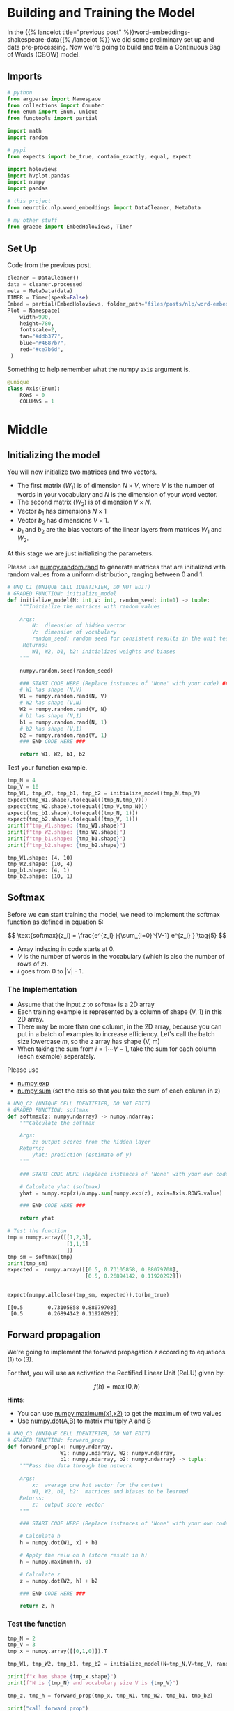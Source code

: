 #+BEGIN_COMMENT
.. title: Word Embeddings: Training the Model
.. slug: word-embeddings-training-the-model
.. date: 2020-12-13 14:42:07 UTC-08:00
.. tags: nlp,cbow,word embeddings
.. category: NLP
.. link: 
.. description: Building and traning the CBOW Model.
.. type: text
.. has_math: True
#+END_COMMENT
#+OPTIONS: ^:{}
#+TOC: headlines 3
#+PROPERTY: header-args :session ~/.local/share/jupyter/runtime/kernel-98b3df91-bc5c-46b6-b0ce-1845c7630f0b-ssh.json
#+BEGIN_SRC python :results none :exports none
%load_ext autoreload
%autoreload 2
#+END_SRC
* Building and Training the Model
  In the {{% lancelot title="previous post" %}}word-embeddings-shakespeare-data{{% /lancelot %}} we did some preliminary set up and data pre-processing. Now we're going to build and train a Continuous Bag of Words (CBOW) model.
** Imports
#+begin_src python :results none
# python
from argparse import Namespace
from collections import Counter
from enum import Enum, unique
from functools import partial

import math
import random

# pypi
from expects import be_true, contain_exactly, equal, expect

import holoviews
import hvplot.pandas
import numpy
import pandas

# this project
from neurotic.nlp.word_embeddings import DataCleaner, MetaData

# my other stuff
from graeae import EmbedHoloviews, Timer
#+end_src

** Set Up
   Code from the previous post.
   
#+begin_src python :results none
cleaner = DataCleaner()
data = cleaner.processed
meta = MetaData(data)
TIMER = Timer(speak=False)
Embed = partial(EmbedHoloviews, folder_path="files/posts/nlp/word-embeddings-training-the-model")
Plot = Namespace(
    width=990,
    height=780,
    fontscale=2,
    tan="#ddb377",
    blue="#4687b7",
    red="#ce7b6d",
 )
#+end_src

Something to help remember what the numpy =axis= argument is.

#+begin_src python :results none
@unique
class Axis(Enum):
    ROWS = 0
    COLUMNS = 1
#+end_src
* Middle
**  Initializing the model

 You will now initialize two matrices and two vectors. 
 - The first matrix (\(W_1\)) is of dimension \(N \times V\), where /V/ is the number of words in your vocabulary and /N/ is the dimension of your word vector.
 - The second matrix (\(W_2\)) is of dimension \(V \times N\). 
 - Vector \(b_1\) has dimensions \(N\times 1\)
 - Vector \(b_2\) has dimensions  \(V\times 1\).
 - \(b_1\) and \(b_2\) are the bias vectors of the linear layers from matrices \(W_1\) and \(W_2\).

At this stage we are just initializing the parameters. 

 Please use [[https://numpy.org/doc/stable/reference/random/generated/numpy.random.rand.html][numpy.random.rand]] to generate matrices that are initialized with random values from a uniform distribution, ranging between 0 and 1.

#+begin_src python :results none
# UNQ_C1 (UNIQUE CELL IDENTIFIER, DO NOT EDIT)
# GRADED FUNCTION: initialize_model
def initialize_model(N: int,V: int, random_seed: int=1) -> tuple:
    """Initialize the matrices with random values

    Args: 
        N:  dimension of hidden vector 
        V:  dimension of vocabulary
        random_seed: random seed for consistent results in the unit tests
     Returns: 
        W1, W2, b1, b2: initialized weights and biases
    """
    
    numpy.random.seed(random_seed)
    
    ### START CODE HERE (Replace instances of 'None' with your code) ###
    # W1 has shape (N,V)
    W1 = numpy.random.rand(N, V)
    # W2 has shape (V,N)
    W2 = numpy.random.rand(V, N)
    # b1 has shape (N,1)
    b1 = numpy.random.rand(N, 1)
    # b2 has shape (V,1)
    b2 = numpy.random.rand(V, 1)
    ### END CODE HERE ###

    return W1, W2, b1, b2
#+end_src

Test your function example.

#+begin_src python :results output :exports both
tmp_N = 4
tmp_V = 10
tmp_W1, tmp_W2, tmp_b1, tmp_b2 = initialize_model(tmp_N,tmp_V)
expect(tmp_W1.shape).to(equal((tmp_N,tmp_V)))
expect(tmp_W2.shape).to(equal((tmp_V,tmp_N)))
expect(tmp_b1.shape).to(equal((tmp_N, 1)))
expect(tmp_b2.shape).to(equal((tmp_V, 1)))
print(f"tmp_W1.shape: {tmp_W1.shape}")
print(f"tmp_W2.shape: {tmp_W2.shape}")
print(f"tmp_b1.shape: {tmp_b1.shape}")
print(f"tmp_b2.shape: {tmp_b2.shape}")
#+end_src

#+RESULTS:
: tmp_W1.shape: (4, 10)
: tmp_W2.shape: (10, 4)
: tmp_b1.shape: (4, 1)
: tmp_b2.shape: (10, 1)


** Softmax
 Before we can start training the model, we need to implement the softmax function as defined in equation 5:  

\[
\text{softmax}(z_i) = \frac{e^{z_i} }{\sum_{i=0}^{V-1} e^{z_i} }  \tag{5}
\]

 - Array indexing in code starts at 0.
 - /V/ is the number of words in the vocabulary (which is also the number of rows of /z/).
 - /i/ goes from 0 to |V| - 1.

*** The Implementation

 - Assume that the input /z/ to =softmax= is a 2D array
 - Each training example is represented by a column of shape (V, 1) in this 2D array.
 - There may be more than one column, in the 2D array, because you can put in a batch of examples to increase efficiency.  Let's call the batch size lowercase /m/, so the /z/ array has shape (V, m)
 - When taking the sum from \(i=1 \cdots V-1\), take the sum for each column (each example) separately.

 Please use
 - [[https://numpy.org/doc/stable/reference/generated/numpy.exp.html][numpy.exp]]
 - [[https://numpy.org/doc/stable/reference/generated/numpy.sum.html][numpy.sum]] (set the axis so that you take the sum of each column in z)


#+begin_src python :results none
# UNQ_C2 (UNIQUE CELL IDENTIFIER, DO NOT EDIT)
# GRADED FUNCTION: softmax
def softmax(z: numpy.ndarray) -> numpy.ndarray:
    """Calculate the softmax

    Args: 
        z: output scores from the hidden layer
    Returns: 
        yhat: prediction (estimate of y)
    """
    
    ### START CODE HERE (Replace instances of 'None' with your own code) ###
    
    # Calculate yhat (softmax)
    yhat = numpy.exp(z)/numpy.sum(numpy.exp(z), axis=Axis.ROWS.value)
    
    ### END CODE HERE ###
    
    return yhat
#+end_src

#+begin_src python :results output :exports both
# Test the function
tmp = numpy.array([[1,2,3],
                   [1,1,1]
                   ])
tmp_sm = softmax(tmp)
print(tmp_sm)
expected =  numpy.array([[0.5, 0.73105858, 0.88079708],
                         [0.5, 0.26894142, 0.11920292]])


expect(numpy.allclose(tmp_sm, expected)).to(be_true)
#+end_src

#+RESULTS:
: [[0.5        0.73105858 0.88079708]
:  [0.5        0.26894142 0.11920292]]

** Forward propagation


We're going to implement the forward propagation /z/ according to equations (1) to (3).

\begin{align}
 h &= W_1 \  X + b_1  \tag{1} \\
 a &= ReLU(h)  \tag{2} \\
 z &= W_2 \  a + b_2   \tag{3} \\
\end{align}

For that, you will use as activation the Rectified Linear Unit (ReLU) given by:

\[
f(h)=\max (0,h) \tag{6}
\]

**Hints:**
 - You can use [[https://numpy.org/doc/stable/reference/generated/numpy.maximum.html][numpy.maximum(x1,x2)]] to get the maximum of two values
 - Use [[https://numpy.org/doc/stable/reference/generated/numpy.dot.html][numpy.dot(A,B)]] to matrix multiply A and B

#+begin_src python :results none
# UNQ_C3 (UNIQUE CELL IDENTIFIER, DO NOT EDIT)
# GRADED FUNCTION: forward_prop
def forward_prop(x: numpy.ndarray,
                 W1: numpy.ndarray, W2: numpy.ndarray,
                 b1: numpy.ndarray, b2: numpy.ndarray) -> tuple:
    """Pass the data through the network

    Args: 
        x:  average one hot vector for the context 
        W1, W2, b1, b2:  matrices and biases to be learned
    Returns: 
        z:  output score vector
    """
    
    ### START CODE HERE (Replace instances of 'None' with your own code) ###
    
    # Calculate h
    h = numpy.dot(W1, x) + b1
    
    # Apply the relu on h (store result in h)
    h = numpy.maximum(h, 0)
    
    # Calculate z
    z = numpy.dot(W2, h) + b2
    
    ### END CODE HERE ###

    return z, h
#+end_src

*** Test the function

#+begin_src python :results output :exports both
tmp_N = 2
tmp_V = 3
tmp_x = numpy.array([[0,1,0]]).T

tmp_W1, tmp_W2, tmp_b1, tmp_b2 = initialize_model(N=tmp_N,V=tmp_V, random_seed=1)

print(f"x has shape {tmp_x.shape}")
print(f"N is {tmp_N} and vocabulary size V is {tmp_V}")

tmp_z, tmp_h = forward_prop(tmp_x, tmp_W1, tmp_W2, tmp_b1, tmp_b2)

print("call forward_prop")
print()

print(f"z has shape {tmp_z.shape}")
print("z has values:")
print(tmp_z)

print()

print(f"h has shape {tmp_h.shape}")
print("h has values:")
print(tmp_h)

expect(tmp_x.shape).to(equal((3, 1)))
expect(tmp_z.shape).to(equal((3, 1)))
expected = numpy.array(
    [[0.55379268],
     [1.58960774],
     [1.50722933]]
)
expect(numpy.allclose(tmp_z, expected)).to(be_true)
expect(tmp_h.shape).to(equal((2, 1)))
expected = numpy.array(
    [[0.92477674],
     [1.02487333]]
)

expect(numpy.allclose(tmp_h, expected)).to(be_true)
#+end_src

#+RESULTS:
#+begin_example
x has shape (3, 1)
N is 2 and vocabulary size V is 3
call forward_prop

z has shape (3, 1)
z has values:
[[0.55379268]
 [1.58960774]
 [1.50722933]]

h has shape (2, 1)
h has values:
[[0.92477674]
 [1.02487333]]
#+end_example
** Pack Index with Frequency
#+begin_src python :results none
def index_with_frequency(context_words: list,
                              word_to_index: dict) -> list:
    """combines indexes and frequency counts-dict

    Args:
     context_words: words to get the indices for
     word_to_index: mapping of word to index

    Returns:
     list of (word-index, word-count) tuples built from context_words
    """
    frequency_dict = Counter(context_words)
    indices = [word_to_index[word] for word in context_words]
    packed = []
    for index in range(len(indices)):
        word_index = indices[index]
        frequency = frequency_dict[context_words[index]]
        packed.append((word_index, frequency))
    return packed
#+end_src   
** Vector Generator
#+begin_src python :results none
def vectors(data: numpy.ndarray, word_to_index: dict, half_window: int):
    """Generates vectors of fraction of context words each word represents

    Args:
     data: source of the vectors
     word_to_index: mapping of word to index in the vocabulary
     half_window: number of tokens on either side of the word to keep

    Yields:
     tuple of x, y 
    """
    location = half_window
    vocabulary_size = len(word_to_index)
    while True:
        y = numpy.zeros(vocabulary_size)
        x = numpy.zeros(vocabulary_size)
        center_word = data[location]
        y[word_to_index[center_word]] = 1
        context_words = (data[(location - half_window): location]
                         + data[(location + 1) : (location + half_window + 1)])

        for word_index, frequency in index_with_frequency(context_words, word_to_index):
            x[word_index] = frequency/len(context_words)
        yield x, y
        location += 1
        if location >= len(data):
            print("location in data is being set to 0")
            location = 0
    return
#+end_src   
** Batch Generator
   This uses a not so common form of the [[https://docs.python.org/3/reference/compound_stmts.html#while][while]] loop. Whenever you run a loop and it reaches the end (so you didn't break it) then it will run the =else= clause.
   
#+begin_src python :results none
def batch_generator(data: numpy.ndarray, word_to_index: dict,
                    half_window: int, batch_size: int, original: bool=True):
    """Generate batches of vectors

    Args:
     data: the training data
     word_to_index: map of word to vocabulary index
     half_window: number of tokens to take from either side of word
     batch_size: Number of vectors to put in each training batch
     original: run the original buggy code

    Yields:
     tuple of X, Y batches
    """
    vocabulary_size = len(word_to_index)
    batch_x = []
    batch_y = []
    for x, y in vectors(data,
                        word_to_index,
                        half_window):
        if original:
            while len(batch_x) < batch_size:
                batch_x.append(x)
                batch_y.append(y)
        
            else:
                yield numpy.array(batch_x).T, numpy.array(batch_y).T
        else:
            if len(batch_x) < batch_size:
                batch_x.append(x)
                batch_y.append(y)
        
            else:
                yield numpy.array(batch_x).T, numpy.array(batch_y).T
                batch_x = []
                batch_y = []
    return
#+end_src

So every time =batch_x= reaches the =batch_size= it yields the tuple and then creates a new batch before continuing the outer for-loop.

** Cost function
   The cross-entropy loss function.
   - [[https://numpy.org/doc/stable/reference/generated/numpy.squeeze.html][numpy.squeeze]]
   - [[https://numpy.org/doc/stable/reference/generated/numpy.multiply.html][numpy.multiply]]
   - [[https://numpy.org/doc/stable/reference/generated/numpy.log.html][numpy.log]]

#+begin_src python :results none
def compute_cost(y: numpy.ndarray, y_hat: numpy.ndarray,
                 batch_size: int) -> numpy.ndarray:
    """Calculates the cross-entropy loss

    Args:
     y: array with the actual words labeled
     y_hat: our model's guesses for the words
     batch_size: the number of examples per training run
    """
    log_probabilities = (numpy.multiply(numpy.log(y_hat), y)
                         + numpy.multiply(numpy.log(1 - y_hat), 1 - y))
    cost = -numpy.sum(log_probabilities)/batch_size
    cost = numpy.squeeze(cost)
    return cost
#+end_src
*** Test the function
#+begin_src python :results output :exports both
tmp_C = 2
tmp_N = 50
tmp_batch_size = 4

tmp_word2Ind, tmp_Ind2word = meta.word_to_index, meta.vocabulary
tmp_V = len(meta.vocabulary)

tmp_x, tmp_y = next(batch_generator(data, tmp_word2Ind, tmp_C, tmp_batch_size))
        
print(f"tmp_x.shape {tmp_x.shape}")
print(f"tmp_y.shape {tmp_y.shape}")

tmp_W1, tmp_W2, tmp_b1, tmp_b2 = initialize_model(tmp_N,tmp_V)

print(f"tmp_W1.shape {tmp_W1.shape}")
print(f"tmp_W2.shape {tmp_W2.shape}")
print(f"tmp_b1.shape {tmp_b1.shape}")
print(f"tmp_b2.shape {tmp_b2.shape}")

tmp_z, tmp_h = forward_prop(tmp_x, tmp_W1, tmp_W2, tmp_b1, tmp_b2)
print(f"tmp_z.shape: {tmp_z.shape}")
print(f"tmp_h.shape: {tmp_h.shape}")

tmp_yhat = softmax(tmp_z)
print(f"tmp_yhat.shape: {tmp_yhat.shape}")

tmp_cost = compute_cost(tmp_y, tmp_yhat, tmp_batch_size)
print("call compute_cost")
print(f"tmp_cost {tmp_cost:.4f}")

expect(tmp_x.shape).to(equal((5778, 4)))
expect(tmp_y.shape).to(equal((5778, 4)))
expect(tmp_W1.shape).to(equal((50, 5778)))
expect(tmp_W2.shape).to(equal((5778, 50)))
expect(tmp_b1.shape).to(equal((50, 1)))
expect(tmp_b2.shape).to(equal((5778, 1)))
expect(tmp_z.shape).to(equal((5778, 4)))
expect(tmp_h.shape).to(equal((50, 4)))
expect(tmp_yhat.shape).to(equal((5778, 4)))
expect(math.isclose(tmp_cost, 9.9560, abs_tol=1e-4)).to(be_true)
#+end_src    

#+RESULTS:
#+begin_example
tmp_x.shape (5778, 4)
tmp_y.shape (5778, 4)
tmp_W1.shape (50, 5778)
tmp_W2.shape (5778, 50)
tmp_b1.shape (50, 1)
tmp_b2.shape (5778, 1)
tmp_z.shape: (5778, 4)
tmp_h.shape: (50, 4)
tmp_yhat.shape: (5778, 4)
call compute_cost
tmp_cost 9.9560
#+end_example


** Training the Model - Backpropagation
 Now that you have understood how the CBOW model works, you will train it.
 You created a function for the forward propagation. Now you will implement a function that computes the gradients to backpropagate the errors.

#+begin_src python :results none
# UNQ_C4 (UNIQUE CELL IDENTIFIER, DO NOT EDIT)
# GRADED FUNCTION: back_prop
def back_prop(x: numpy.ndarray,
              yhat: numpy.ndarray,
              y: numpy.ndarray,
              h: numpy.ndarray,
              W1: numpy.ndarray,
              W2: numpy.ndarray,
              b1: numpy.ndarray,
              b2: numpy.ndarray,
              batch_size: int) -> tuple:
    """Calculates the gradients

    Args: 
        x:  average one hot vector for the context 
        yhat: prediction (estimate of y)
        y:  target vector
        h:  hidden vector (see eq. 1)
        W1, W2, b1, b2:  matrices and biases  
        batch_size: batch size 

     Returns: 
        grad_W1, grad_W2, grad_b1, grad_b2:  gradients of matrices and biases   
    """
    ### START CODE HERE (Replace instances of 'None' with your code) ###
    
    # Compute l1 as W2^T (Yhat - Y)
    # Re-use it whenever you see W2^T (Yhat - Y) used to compute a gradient
    l1 = numpy.dot(W2.T, yhat - y)
    # Apply relu to l1
    l1 = numpy.maximum(l1, 0)
    # Compute the gradient of W1
    grad_W1 = numpy.dot(l1, x.T)/batch_size
    # Compute the gradient of W2
    grad_W2 = numpy.dot(yhat - y, h.T)/batch_size
    # Compute the gradient of b1
    grad_b1 = numpy.sum(l1, axis=Axis.COLUMNS.value, keepdims=True)/batch_size
    # Compute the gradient of b2
    grad_b2 = numpy.sum(yhat - y, axis=Axis.COLUMNS.value, keepdims=True)/batch_size
    ### END CODE HERE ###
    
    return grad_W1, grad_W2, grad_b1, grad_b2
#+end_src

*** Test the function
#+begin_src python :results output :exports both
tmp_C = 2
tmp_N = 50
tmp_batch_size = 4
tmp_word2Ind, tmp_Ind2word = meta.word_to_index, meta.vocabulary
tmp_V = len(meta.vocabulary)

# get a batch of data
tmp_x, tmp_y = next(batch_generator(data, tmp_word2Ind, tmp_C, tmp_batch_size))

print("get a batch of data")
print(f"tmp_x.shape {tmp_x.shape}")
print(f"tmp_y.shape {tmp_y.shape}")

print()
print("Initialize weights and biases")
tmp_W1, tmp_W2, tmp_b1, tmp_b2 = initialize_model(tmp_N,tmp_V)

print(f"tmp_W1.shape {tmp_W1.shape}")
print(f"tmp_W2.shape {tmp_W2.shape}")
print(f"tmp_b1.shape {tmp_b1.shape}")
print(f"tmp_b2.shape {tmp_b2.shape}")

print()
print("Forwad prop to get z and h")
tmp_z, tmp_h = forward_prop(tmp_x, tmp_W1, tmp_W2, tmp_b1, tmp_b2)
print(f"tmp_z.shape: {tmp_z.shape}")
print(f"tmp_h.shape: {tmp_h.shape}")

print()
print("Get yhat by calling softmax")
tmp_yhat = softmax(tmp_z)
print(f"tmp_yhat.shape: {tmp_yhat.shape}")

tmp_m = (2*tmp_C)
tmp_grad_W1, tmp_grad_W2, tmp_grad_b1, tmp_grad_b2 = back_prop(tmp_x, tmp_yhat, tmp_y, tmp_h, tmp_W1, tmp_W2, tmp_b1, tmp_b2, tmp_batch_size)

print()
print("call back_prop")
print(f"tmp_grad_W1.shape {tmp_grad_W1.shape}")
print(f"tmp_grad_W2.shape {tmp_grad_W2.shape}")
print(f"tmp_grad_b1.shape {tmp_grad_b1.shape}")
print(f"tmp_grad_b2.shape {tmp_grad_b2.shape}")


expect(tmp_x.shape).to(equal((5778, 4)))
expect(tmp_y.shape).to(equal((5778, 4)))
expect(tmp_W1.shape).to(equal((50, 5778)))
expect(tmp_W2.shape).to(equal((5778, 50)))
expect(tmp_b1.shape).to(equal((50, 1)))
expect(tmp_b2.shape).to(equal((5778, 1)))
expect(tmp_z.shape).to(equal((5778, 4)))
expect(tmp_h.shape).to(equal((50, 4)))
expect(tmp_yhat.shape).to(equal((5778, 4)))
expect(tmp_grad_W1.shape).to(equal((50, 5778)))
expect(tmp_grad_W2.shape).to(equal((5778, 50)))
expect(tmp_grad_b1.shape).to(equal((50, 1)))
expect(tmp_grad_b2.shape).to(equal((5778, 1)))
#+end_src

#+RESULTS:
#+begin_example
get a batch of data
tmp_x.shape (5778, 4)
tmp_y.shape (5778, 4)

Initialize weights and biases
tmp_W1.shape (50, 5778)
tmp_W2.shape (5778, 50)
tmp_b1.shape (50, 1)
tmp_b2.shape (5778, 1)

Forwad prop to get z and h
tmp_z.shape: (5778, 4)
tmp_h.shape: (50, 4)

Get yhat by calling softmax
tmp_yhat.shape: (5778, 4)

call back_prop
tmp_grad_W1.shape (50, 5778)
tmp_grad_W2.shape (5778, 50)
tmp_grad_b1.shape (50, 1)
tmp_grad_b2.shape (5778, 1)
#+end_example

** Gradient Descent
 Now that you have implemented a function to compute the gradients, you will implement batch gradient descent over your training set. 

 **Hint:** For that, you will use =initialize_model= and the =back_prop= functions which you just created (and the =compute_cost= function). You can also use the provided =get_batches= helper function:

Also: print the cost after each batch is processed (use batch size = 128).


#+begin_src python :results none
# UNQ_C5 (UNIQUE CELL IDENTIFIER, DO NOT EDIT)
# GRADED FUNCTION: gradient_descent
def gradient_descent(data: numpy.ndarray, word2Ind: dict, N: int, V: int ,
                     num_iters: int, alpha=0.03):    
    """
    This is the gradient_descent function
    
    Args: 
        data:      text
        word2Ind:  words to Indices
        N:         dimension of hidden vector  
        V:         dimension of vocabulary 
        num_iters: number of iterations  

    Returns: 
        W1, W2, b1, b2:  updated matrices and biases   
    """
    W1, W2, b1, b2 = initialize_model(N,V, random_seed=282)
    batch_size = 128
    iters = 0
    C = 2
    for x, y in batch_generator(data, word2Ind, C, batch_size):
        ### START CODE HERE (Replace instances of 'None' with your own code) ###
        # Get z and h
        z, h = forward_prop(x, W1, W2, b1, b2)
        # Get yhat
        yhat = softmax(z)
        # Get cost
        cost = compute_cost(y, yhat, batch_size)
        if ( (iters+1) % 10 == 0):
            print(f"iters: {iters + 1} cost: {cost:.6f}")
        # Get gradients
        grad_W1, grad_W2, grad_b1, grad_b2 = back_prop(x,
                                                       yhat,
                                                       y,
                                                       h,
                                                       W1,
                                                       W2,
                                                       b1,
                                                       b2,
                                                       batch_size)
        
        # Update weights and biases
        W1 = W1 - alpha * grad_W1
        W2 = W2 - alpha * grad_W2
        b1 = b1 - alpha * grad_b1
        b2 = b2 - alpha * grad_b2
        
        ### END CODE HERE ###
        
        iters += 1 
        if iters == num_iters: 
            break
        if iters % 100 == 0:
            alpha *= 0.66
            
    return W1, W2, b1, b2
#+end_src

*** Test Your Function

#+begin_src python :results output :exports both
C = 2
N = 50
V = len(meta.vocabulary)
num_iters = 150
print("Call gradient_descent")
W1, W2, b1, b2 = gradient_descent(data, meta.word_to_index, N, V, num_iters)
#+end_src
#+RESULTS:
#+begin_example
Call gradient_descent
iters: 10 cost: 0.789141
iters: 20 cost: 0.105543
iters: 30 cost: 0.056008
iters: 40 cost: 0.038101
iters: 50 cost: 0.028868
iters: 60 cost: 0.023237
iters: 70 cost: 0.019444
iters: 80 cost: 0.016716
iters: 90 cost: 0.014660
iters: 100 cost: 0.013054
iters: 110 cost: 0.012133
iters: 120 cost: 0.011370
iters: 130 cost: 0.010698
iters: 140 cost: 0.010100
iters: 150 cost: 0.009566
#+end_example

* End
  The next post is one on extracting and visualizing the embeddings using Principal Component Analysis.
** Bundling It Up
#+begin_src python :tangle ../../neurotic/nlp/word_embeddings/cbow.py :exports none
<<imports>>

<<numpy-setup>>

<<enum-setup>>

<<named-tuple>>


<<cbow>>

    <<random-generator>>

    <<vocabulary-size>>

    <<weights-1>>

    <<weights-2>>

    <<bias-1>>

    <<bias-2>>

    <<softmax>>

    <<forward-propagation>>

    <<gradients>>

    <<backward-propagation>>

    <<the-call>>


<<batches>>

    <<batch-vocabulary-size>>

    <<indices-frequencies>>

    <<vectors>>

    <<vector-generator>>

    <<iterator>>

    <<next-method>>


<<the-trainer>>

    <<losses>>

    <<gradient-descent>>

    <<cross-entropy-loss>>
#+end_src

*** Imports
#+begin_src python :noweb-ref imports
# python
from collections import Counter, namedtuple
from enum import Enum, unique

# pypi
import attr
import numpy

#+end_src

*** Enum Setup
#+begin_src python :noweb-ref enum-setup
@unique
class Axis(Enum):
    ROWS = 0
    COLUMNS = 1
#+end_src
*** Named Tuble
#+begin_src python :noweb-ref named-tuple
Gradients = namedtuple("Gradients", ["input_weights", "hidden_weights", "input_bias", "hidden_bias"])
#+end_src    
*** The CBOW Model
#+begin_src python :noweb-ref cbow
@attr.s(auto_attribs=True)
class CBOW:
    """A continuous bag of words model builder

    Args:
     hidden: number of rows in the hidden layer
     vocabulary_size: number of tokens in the vocabulary
     learning_rate: learning rate for back-propagation updates
     random_seed: int
    """
    hidden: int
    vocabulary_size: int
    learning_rate: float=0.03
    random_seed: int=1    
    _random_generator: numpy.random.PCG64=None
    
    # layer one
    _input_weights: numpy.ndarray=None
    _input_bias: numpy.ndarray=None

    # hidden layer
    _hidden_weights: numpy.ndarray=None
    _hidden_bias: numpy.ndarray=None
#+end_src
**** The Random Generator
#+begin_src python :noweb-ref random-generator
@property
def random_generator(self) -> numpy.random.PCG64:
    """The random number generator"""
    if self._random_generator is None:
        self._random_generator = numpy.random.default_rng(self.random_seed)
    return self._random_generator
#+end_src        
**** First Layer Weights
     These are initialized using numpy's new generator. I originally using their standard-normal version by mistake and the model did horrible. Using the [[https://numpy.org/doc/stable/reference/random/generated/numpy.random.Generator.random.html#numpy.random.Generator.random][Generator.random]] gives you a uniform distribution which seems to be what you're supposed to use.
#+begin_src python :noweb-ref weights-1
@property
def input_weights(self) -> numpy.ndarray:
    """Weights for the first layer"""
    if self._input_weights is None:
        self._input_weights = self.random_generator.random(
            (self.hidden, self.vocabulary_size))
    return self._input_weights
#+end_src
**** First Layer Bias
#+begin_src python :noweb-ref bias-1
@property
def input_bias(self) -> numpy.ndarray:
    """Bias for the input layer"""
    if self._input_bias is None:
        self._input_bias = self.random_generator.random(
            (self.hidden, 1)
        )
    return self._input_bias
#+end_src        
**** Hidden Layer Weights
#+begin_src python :noweb-ref weights-2
@property
def hidden_weights(self) -> numpy.ndarray:
    """The weights for the hidden layer"""
    if self._hidden_weights is None:
        self._hidden_weights = self.random_generator.random(
            (self.vocabulary_size, self.hidden)
        )
    return self._hidden_weights
#+end_src
**** Hidden Layer Bias
#+begin_src python :noweb-ref bias-2
@property
def hidden_bias(self) -> numpy.ndarray:
    """Bias for the hidden layer"""
    if self._hidden_bias is None:
        self._hidden_bias = self.random_generator.random(
            (self.vocabulary_size, 1)
        )
    return self._hidden_bias
#+end_src        
**** Softmax
#+begin_src python :noweb-ref softmax
def softmax(self, scores: numpy.ndarray) -> numpy.ndarray:
    """Calculate the softmax

    Args: 
        scores: output scores from the hidden layer
    Returns: 
        yhat: prediction (estimate of y)"""
    return numpy.exp(scores)/numpy.sum(numpy.exp(scores), axis=Axis.ROWS.value)
#+end_src
**** Forward Propagation
#+begin_src python :noweb-ref forward-propagation
def forward(self, data: numpy.ndarray) -> tuple:
    """makes a model prediction

    Args:
     data: x-values to train on

    Returns:
     output, first-layer output
    """
    first_layer_output = numpy.maximum(numpy.dot(self.input_weights, data)
                                  + self.input_bias, 0)
    second_layer_output = (numpy.dot(self.hidden_weights, first_layer_output)
                   + self.hidden_bias)
    return second_layer_output, first_layer_output
#+end_src
**** Gradients
#+begin_src python :noweb-ref gradients
def gradients(self, data: numpy.ndarray,
              predicted: numpy.ndarray,
              actual: numpy.ndarray,
              hidden_input: numpy.ndarray) -> Gradients:
    """does the gradient calculation for back-propagation

    This is broken out to be able to troubleshoot/compare it

   Args:
     data: the input x value
     predicted: what our model predicted the labels for the data should be
     actual: what the actual labels should have been
     hidden_input: the input to the hidden layer
    Returns:
     Gradients for input_weight, hidden_weight, input_bias, hidden_bias
    """
    difference = predicted - actual
    batch_size = difference.shape[1]
    l1 = numpy.maximum(numpy.dot(self.hidden_weights.T, difference), 0)

    input_weights_gradient = numpy.dot(l1, data.T)/batch_size
    hidden_weights_gradient = numpy.dot(difference, hidden_input.T)/batch_size
    input_bias_gradient = numpy.sum(l1,
                                    axis=Axis.COLUMNS.value,
                                    keepdims=True)/batch_size
    hidden_bias_gradient = numpy.sum(difference,
                                     axis=Axis.COLUMNS.value,
                                     keepdims=True)/batch_size
    return Gradients(input_weights=input_weights_gradient,
                     hidden_weights=hidden_weights_gradient,
                     input_bias=input_bias_gradient,
                     hidden_bias=hidden_bias_gradient)
#+end_src     
**** Backward Propagation
#+begin_src python :noweb-ref backward-propagation
def backward(self, data: numpy.ndarray,
             predicted: numpy.ndarray,
             actual: numpy.ndarray,
             hidden_input: numpy.ndarray) -> None:
    """Does back-propagation to update the weights

   Arg:s
     data: the input x value
     predicted: what our model predicted the labels for the data should be
     actual: what the actual labels should have been
     hidden_input: the input to the hidden layer
    """
    gradients = self.gradients(data=data,
                               predicted=predicted,
                               actual=actual,
                               hidden_input=hidden_input)
    # I don't have setters for the properties so use the private variables
    self._input_weights -= self.learning_rate * gradients.input_weights
    self._hidden_weights -= self.learning_rate * gradients.hidden_weights
    self._input_bias -= self.learning_rate * gradients.input_bias
    self._hidden_bias -= self.learning_rate * gradients.hidden_bias
    return
#+end_src
**** Call
#+begin_src python :noweb-ref the-call
def __call__(self, data: numpy.ndarray) -> numpy.ndarray:
    """makes a prediction on the data

    Args:
     data: input data for the prediction
    
    Returns:
     softmax of model output
    """
    output, _ = self.forward(data)
    return self.softmax(output)
#+end_src     
*** Batch Generator
#+begin_src python :noweb-ref batches
@attr.s(auto_attribs=True)
class Batches:
    """Generates batches of data

    Args:
     data: the source of the data to generate (training data)
     word_to_index: dict mapping the word to the vocabulary index
     half_window: number of tokens on either side of word to grab
     batch_size: the number of entries per batch
     batches: number of batches to generate before quitting
     verbose: whether to emit messages
    """
    data: numpy.ndarray
    word_to_index: dict
    half_window: int
    batch_size: int
    batches: int
    repetitions: int=0
    verbose: bool=False    
    _vocabulary_size: int=None
    _vectors: object=None
#+end_src
**** Vocabulary Size
#+begin_src python :noweb-ref batch-vocabulary-size
@property
def vocabulary_size(self) -> int:
    """Number of tokens in the vocabulary"""
    if self._vocabulary_size is None:
        self._vocabulary_size = len(self.word_to_index)
    return self._vocabulary_size
#+end_src
**** Vectors
#+begin_src python :noweb-ref vectors
@property
def vectors(self):
    """our vector-generator started up"""
    if self._vectors is None:
        self._vectors = self.vector_generator()
    return self._vectors
#+end_src
**** Indices and Frequencies
#+begin_src python :noweb-ref indices-frequencies
def indices_and_frequencies(self, context_words: list) -> list:
    """combines word-indexes and frequency counts-dict

    Args:
     context_words: words to get the indices for

    Returns:
     list of (word-index, word-count) tuples built from context_words
    """
    frequencies = Counter(context_words)
    indices = [self.word_to_index[word] for word in context_words]
    return [(indices[index], frequencies[context_words[index]])
            for index in range(len(indices))]
#+end_src        
**** Vectors
#+begin_src python :noweb-ref vector-generator
def vector_generator(self):
    """Generates vectors infinitely
    
    x: fraction of context words represented by word
    y: array with 1 where center word is in the vocabulary and 0 elsewhere

    Yields:
     tuple of x, y 
    """
    location = self.half_window
    while True:
        y = numpy.zeros(self.vocabulary_size)
        x = numpy.zeros(self.vocabulary_size)
        center_word = self.data[location]
        y[self.word_to_index[center_word]] = 1
        context_words = (
            self.data[(location - self.half_window): location]
            + self.data[(location + 1) : (location + self.half_window + 1)])

        for word_index, frequency in self.indices_and_frequencies(context_words):
            x[word_index] = frequency/len(context_words)
        yield x, y
        location += 1
        if location >= len(self.data):
            if self.verbose:
                print("location in data is being set to 0")
            location = 0
    return
#+end_src        
**** Iterator Method
#+begin_src python :noweb-ref iterator
def __iter__(self):
    """makes this into an iterator"""
    return self
#+end_src
**** Next Method
#+begin_src python :noweb-ref next-method
def __next__(self) -> tuple:
    """Creates the batches and returns them

    Returns:
     x, y batches
    """
    batch_x = []
    batch_y = []

    if self.repetitions == self.batches:
        raise StopIteration()
    self.repetitions += 1    
    for x, y in self.vectors:
        if len(batch_x) < self.batch_size:
            batch_x.append(x)
            batch_y.append(y)
        else:
            return numpy.array(batch_x).T, numpy.array(batch_y).T
    return
#+end_src
*** The Trainer
#+begin_src python :noweb-ref the-trainer
@attr.s(auto_attribs=True)
class TheTrainer:
    """Something to train the model

    Args:
     model: thing to train
     batches: batch generator
     learning_impairment: rate to slow the model's learning
     impairment_point: how frequently to impair the learner
     emit_point: how frequently to emit messages
     verbose: whether to emit messages
    """
    model: CBOW
    batches: Batches
    learning_impairment: float=0.66
    impairment_point: int=100
    emit_point: int=10
    verbose: bool=False
    _losses: list=None
#+end_src
**** Losses
#+begin_src python :noweb-ref losses
@property
def losses(self) -> list:
    """Holder for the training losses"""
    if self._losses is None:
        self._losses = []
    return self._losses
#+end_src
**** Gradient Descent
#+begin_src python :noweb-ref gradient-descent
def __call__(self):    
    """Trains the model using gradient descent
    """
    for repetitions, x_y in enumerate(self.batches):
        x, y = x_y
        output, hidden_input = self.model.forward(x)
        predictions = self.model.softmax(output)

        self.losses.append(self.cross_entropy_loss(predicted=predictions, actual=y))
        self.model.backward(data=x, predicted=predictions, actual=y,
                            hidden_input=hidden_input)
        if ((repetitions + 1) % self.impairment_point) == 0:
            self.model.learning_rate *= self.learning_impairment
            if self.verbose:
                print(f"new learning rate: {self.model.learning_rate}")
        if self.verbose and ((repetitions + 1) % self.emit_point == 0):
            print(f"{repetitions + 1}: loss={self.losses[repetitions]}")
    return 
#+end_src

**** Cross-Entropy-Loss
#+begin_src python :noweb-ref cross-entropy-loss
def cross_entropy_loss(self, predicted: numpy.ndarray,
                       actual: numpy.ndarray) -> numpy.ndarray:
    """Calculates the cross-entropy loss

    Args:
     predicted: array with the model's guesses
     actual: array with the actual labels

    Returns:
     the cross-entropy loss
    """
    log_probabilities = (numpy.multiply(numpy.log(predicted), actual)
                         + numpy.multiply(numpy.log(1 - predicted), 1 - actual))
    cost = -numpy.sum(log_probabilities)/self.batches.batch_size
    return numpy.squeeze(cost)
#+end_src     
** Testing It
#+begin_src python :results none
from neurotic.nlp.word_embeddings import Batches, CBOW, TheTrainer

N = 4
V = len(meta.vocabulary)
model = CBOW(hidden=N, vocabulary_size=V)


expect(model.vocabulary_size).to(equal(V))
expect(model.input_weights.shape).to(equal((N, V)))
expect(model.hidden_weights.shape).to(equal((V, N)))
expect(model.input_bias.shape).to(equal((N, 1)))
expect(model.hidden_bias.shape).to(equal((V, 1)))

tmp = numpy.array([[1,2,3],
                   [1,1,1]
                   ])
tmp_sm = model.softmax(tmp)
expected =  numpy.array([[0.5, 0.73105858, 0.88079708],
                         [0.5, 0.26894142, 0.11920292]])


expect(numpy.allclose(tmp_sm, expected)).to(be_true)
#+end_src
*** Forward Propagation
    
#+begin_src python :results none
tmp_N = 2
tmp_V = 3
tmp_x = numpy.array([[0,1,0]]).T

model = CBOW(hidden=tmp_N, vocabulary_size=tmp_V)
tmp_W1, tmp_W2, tmp_b1, tmp_b2 = initialize_model(N=tmp_N,V=tmp_V, random_seed=1)

model._input_weights = tmp_W1
model._hidden_weights = tmp_W2
model._input_bias = tmp_b1
model._hidden_bias = tmp_b2

tmp_z, tmp_h = model.forward(tmp_x)

expect(tmp_x.shape).to(equal((3, 1)))
expect(tmp_z.shape).to(equal((3, 1)))
expect(tmp_h.shape).to(equal((2, 1)))

expected = numpy.array(
    [[0.55379268],
     [1.58960774],
     [1.50722933]]
)
expect(numpy.allclose(tmp_z, expected)).to(be_true)

expected = numpy.array(
    [[0.92477674],
     [1.02487333]]
)

expect(numpy.allclose(tmp_h, expected)).to(be_true)
#+end_src
*** Cross Entropy Loss

#+begin_src python :results none
tmp_C = 2
tmp_N = 50
tmp_batch_size = 4
batches = Batches(data=cleaner.processed, word_to_index=meta.word_to_index,
                  batches=15,
                  half_window=tmp_C, batch_size=tmp_batch_size)

tmp_V = len(meta.vocabulary)

tmp_x, tmp_y = next(batch_generator(data, meta.word_to_index, tmp_C, tmp_batch_size))
tmp_W1, tmp_W2, tmp_b1, tmp_b2 = initialize_model(tmp_N,tmp_V)

model = CBOW(hidden=tmp_N, vocabulary_size=tmp_V)
model._input_weights = tmp_W1
model._hidden_weights = tmp_W2
model._input_bias = tmp_b1
model._hidden_bias = tmp_b2

tmp_z, tmp_h = model.forward(tmp_x)

tmp_yhat = model.softmax(tmp_z)

train = TheTrainer(model=model, batches=batches, verbose=True)
tmp_cost = train.cross_entropy_loss(actual=tmp_y, predicted=tmp_yhat)

expect(tmp_x.shape).to(equal((5778, 4)))
expect(tmp_y.shape).to(equal((5778, 4)))
expect(tmp_W1.shape).to(equal((50, 5778)))
expect(tmp_W2.shape).to(equal((5778, 50)))
expect(tmp_b1.shape).to(equal((50, 1)))
expect(tmp_b2.shape).to(equal((5778, 1)))
expect(tmp_z.shape).to(equal((5778, 4)))
expect(tmp_h.shape).to(equal((50, 4)))
expect(tmp_yhat.shape).to(equal((5778, 4)))
expect(math.isclose(tmp_cost, 9.9560, abs_tol=1e-4)).to(be_true)
#+end_src
*** Back Propagation
#+begin_src python :results none
tmp_C = 2
tmp_N = 50
tmp_batch_size = 4

# get a batch of data
tmp_x, tmp_y = next(batch_generator(data, meta.word_to_index, tmp_C, tmp_batch_size))
tmp_W1, tmp_W2, tmp_b1, tmp_b2 = initialize_model(tmp_N,tmp_V)
model = CBOW(hidden=tmp_N, vocabulary_size=tmp_V)
model._input_weights = tmp_W1
model._hidden_weights = tmp_W2
model._input_bias = tmp_b1
model._hidden_bias = tmp_b2
tmp_z, tmp_h = model.forward(tmp_x)
tmp_yhat = model.softmax(tmp_z)
print(f"tmp_yhat.shape: {tmp_yhat.shape}")

gradients = model.gradients(data=tmp_x, predicted=tmp_yhat, actual=tmp_y, hidden_input=tmp_h)
tmp_grad_W1, tmp_grad_W2, tmp_grad_b1, tmp_grad_b2 = back_prop(tmp_x, tmp_yhat, tmp_y, tmp_h, tmp_W1, tmp_W2, tmp_b1, tmp_b2, tmp_batch_size)

expect(numpy.allclose(gradients.input_weights, tmp_grad_W1)).to(be_true)
expect(numpy.allclose(gradients.hidden_weights, tmp_grad_W2)).to(be_true)
expect(numpy.allclose(gradients.input_bias, tmp_grad_b1)).to(be_true)
expect(numpy.allclose(gradients.hidden_bias, tmp_grad_b2)).to(be_true)

expect(tmp_x.shape).to(equal((5778, 4)))
expect(tmp_y.shape).to(equal((5778, 4)))
expect(tmp_W1.shape).to(equal((50, 5778)))
expect(tmp_W2.shape).to(equal((5778, 50)))
expect(tmp_b1.shape).to(equal((50, 1)))
expect(tmp_b2.shape).to(equal((5778, 1)))
expect(tmp_z.shape).to(equal((5778, 4)))
expect(tmp_h.shape).to(equal((50, 4)))
expect(tmp_yhat.shape).to(equal((5778, 4)))
expect(tmp_grad_W1.shape).to(equal((50, 5778)))
expect(tmp_grad_W2.shape).to(equal((5778, 50)))
expect(tmp_grad_b1.shape).to(equal((50, 1)))
expect(tmp_grad_b2.shape).to(equal((5778, 1)))
#+end_src
*** Putting Some Stuff Together
#+begin_src python :results output :exports both
tmp_C = 2
tmp_N = 50
tmp_batch_size = 4
hidden_layers = 50

batches = Batches(data=cleaner.processed, word_to_index=meta.word_to_index,
                  batches=15,
                  half_window=tmp_C, batch_size=tmp_batch_size)
tmp_x, tmp_y = next(batches)
model = CBOW(hidden=hidden_layers, vocabulary_size=len(meta.vocabulary))
prediction = model(tmp_x)

train = TheTrainer(model=model, batches=batches, verbose=True)
print(train.cross_entropy_loss(predicted=prediction, actual=tmp_y))
print(compute_cost(tmp_y, prediction, tmp_batch_size))

# using their initial weights
tmp_W1, tmp_W2, tmp_b1, tmp_b2 = initialize_model(tmp_N,tmp_V)

model = CBOW(hidden=tmp_N, vocabulary_size=tmp_V)
expect(model.input_weights.shape).to(equal(tmp_W1.shape))
expect(model.hidden_weights.shape).to(equal(tmp_W2.shape))
expect(model.input_bias.shape).to(equal(tmp_b1.shape))
expect(model.hidden_bias.shape).to(equal(tmp_b2.shape))

model._input_weights = tmp_W1
model._hidden_weights = tmp_W2
model._input_bias = tmp_b1
model._hidden_bias = tmp_b2

tmp_x, tmp_y = next(batch_generator(data, meta.word_to_index, tmp_C, tmp_batch_size))
prediction = model(tmp_x)

train = TheTrainer(model=model, batches=batches, verbose=True)
print(train.cross_entropy_loss(predicted=prediction, actual=tmp_y))
print(compute_cost(tmp_y, prediction, tmp_batch_size))
#+end_src

#+RESULTS:
: 11.871189103548419
: 11.871189103548419
: 9.956016099656951
: 9.956016099656951

I changed the weights to use the uniform distribution which seems to work better, but weirdly it still does a little worse initially. The random-seed seems to be different for the old numpy random and their new generator.

*** The Batches
    The original batch-generator had a couple of bugs in it. To avoid them pass in ~original=True~.
#+begin_src python :results none
tmp_C = 2
tmp_N = 50
tmp_batch_size = 4

batches = Batches(data=cleaner.processed, word_to_index=meta.word_to_index,
                  batches=5,
                  half_window=tmp_C, batch_size=tmp_batch_size)


old_generator = batch_generator(cleaner.processed, meta.word_to_index, tmp_C,
                                tmp_batch_size, original=False)


old_x, old_y = next(old_generator)
tmp_x, tmp_y = next(batches)
expect(numpy.allclose(tmp_x, old_x)).to(be_true)
expect(numpy.allclose(tmp_y, old_y)).to(be_true)


old_x, old_y = next(old_generator)
tmp_x, tmp_y = next(batches)
#expect(numpy.allclose(tmp_x, old_x)).to(be_true)
#expect(numpy.allclose(tmp_y, old_y)).to(be_true)

old_x, old_y = next(old_generator)
tmp_x, tmp_y = next(batches)
#+end_src
*** Gradient Descent
#+begin_src python :results output :exports both
hidden_layers = 50
half_window = 2
batch_size = 128
repetitions = 150

model = CBOW(hidden=hidden_layers, vocabulary_size=len(meta.vocabulary))
batches = Batches(data=cleaner.processed, word_to_index=meta.word_to_index,
                  half_window=half_window, batch_size=batch_size, batches=repetitions)
train = TheTrainer(model=model, batches=batches, verbose=True)
train()
#+end_src

#+RESULTS:
#+begin_example
10: loss=12.949165499168524
20: loss=7.1739091478289225
30: loss=13.431976455238479
40: loss=4.0062314323745545
50: loss=11.595407087927406
60: loss=10.41983077447342
70: loss=7.843047289924249
80: loss=12.529314536141994
90: loss=14.122707806423126
new learning rate: 0.0198
100: loss=10.80530164111974
110: loss=4.624869443165228
120: loss=5.552813055551899
130: loss=8.483428176366933
140: loss=9.047299388851195
150: loss=4.841072955589429
#+end_example
*** Gradient Re-do
    Something's wrong with the trainer's gradient descent so I'm going to try and update the original function to do it.

#+begin_src python :results none
def grady_the_ent(model: CBOW, data: numpy.ndarray,
                     num_iters: int, batches: Batches, alpha=0.03):
    """This is the gradient_descent function
    
    Args: 
        data:      text
        word2Ind:  words to Indices
        N:         dimension of hidden vector  
        V:         dimension of vocabulary 
        num_iters: number of iterations  

    Returns: 
        W1, W2, b1, b2:  updated matrices and biases   
    """
    batch_size = 128
    iters = 0
    C = 2
    for x, y in batches:
        z, h = model.forward(x)
        # Get yhat
        yhat = model.softmax(z)
        # Get cost
        cost = compute_cost(y, yhat, batch_size)
        if ((iters+1) % 10 == 0):
            print(f"iters: {iters + 1} cost: {cost:.6f}")
        grad_W1, grad_W2, grad_b1, grad_b2 = model.gradients(x,
                                                             yhat,
                                                             y,
                                                             h)
        
        # Update weights and biases
        model._input_weights -= alpha * grad_W1
        model._hidden_weights -= alpha * grad_W2
        model._input_bias -=  alpha * grad_b1
        model._hidden_bias -=  alpha * grad_b2
        
        ### END CODE HERE ###
        
        iters += 1 
        if iters == num_iters: 
            break
        if iters % 100 == 0:
            alpha *= 0.66
            
    return
#+end_src

#+begin_src python :results output :exports both
hidden_layer = 50
half_window = 2
batch_size = 128
repetitions = 150
vocabulary_size = len(meta.vocabulary)

model = CBOW(hidden=hidden_layers, vocabulary_size=vocabulary_size)
# batch_generator(data, word2Ind, C, batch_size)
batches = Batches(data=cleaner.processed, word_to_index=meta.word_to_index,
                  half_window=half_window, batch_size=batch_size, batches=repetitions)

grady_the_ent(model, cleaner.processed, repetitions, batches=batches)
#+end_src

#+RESULTS:
#+begin_example
iters: 10 cost: 12.949165
iters: 20 cost: 7.173909
iters: 30 cost: 13.431976
iters: 40 cost: 4.006231
iters: 50 cost: 11.595407
iters: 60 cost: 10.419831
iters: 70 cost: 7.843047
iters: 80 cost: 12.529315
iters: 90 cost: 14.122708
iters: 100 cost: 10.805302
iters: 110 cost: 4.624869
iters: 120 cost: 5.552813
iters: 130 cost: 8.483428
iters: 140 cost: 9.047299
iters: 150 cost: 4.841073
#+end_example

So, something's wrong with the gradient descent.

#+begin_src python :results output :exports both
hidden_layer = 50
half_window = 2
batch_size = 128
repetitions = 150
vocabulary_size = len(meta.vocabulary)

model = CBOW(hidden=hidden_layers, vocabulary_size=vocabulary_size)
batches = batch_generator(data, meta.word_to_index, C, batch_size)
#batches = Batches(data=cleaner.processed, word_to_index=meta.word_to_index,
#                  half_window=half_window, batch_size=batch_size, batches=repetitions)

grady_the_ent(model, cleaner.processed, repetitions, batches=batches)
#+end_src

#+RESULTS:
#+begin_example
iters: 10 cost: 0.407862
iters: 20 cost: 0.090807
iters: 30 cost: 0.050924
iters: 40 cost: 0.035379
iters: 50 cost: 0.027105
iters: 60 cost: 0.021969
iters: 70 cost: 0.018470
iters: 80 cost: 0.015932
iters: 90 cost: 0.014008
iters: 100 cost: 0.012499
iters: 110 cost: 0.011631
iters: 120 cost: 0.010911
iters: 130 cost: 0.010274
iters: 140 cost: 0.009708
iters: 150 cost: 0.009201
#+end_example

It looks like it's the batches.

*** Troubleshooting the Batches
    
#+begin_src python :results none
half_window = 2
batch_size = 128
repetitions = 150

batches = Batches(data=cleaner.processed, word_to_index=meta.word_to_index,
                  half_window=half_window, batch_size=batch_size, batches=repetitions)

start = random.randint(0, 100)
context = cleaner.processed[start: start + half_window] + cleaner.processed[start + half_window + 1: start + half_window * 2]
packed_1 = index_with_frequency(context, meta.word_to_index)
packed_2 = batches.indices_and_frequencies(context)
expect(packed_1).to(contain_exactly(*packed_2))
#+end_src

So the indices and frequencies is okay.

#+begin_src python :results none
half_window = 2

v = vectors(cleaner.processed, meta.word_to_index, half_window)
batches = Batches(data=cleaner.processed, word_to_index=meta.word_to_index,
                  half_window=half_window, batch_size=batch_size, batches=repetitions)
repetition = 0
for old, new in zip(v, batches.vectors):
    expect((old[0] == new[0]).all()).to(equal(True))
    expect((old[1] == new[1]).all()).to(equal(True))
    repetition += 1
    if repetition == repetitions:
        break
#+end_src

And the vectors look okay.

#+begin_src python :results none
old_generator = batch_generator(cleaner.processed, meta.word_to_index, tmp_C, tmp_batch_size)
batches = Batches(data=cleaner.processed, word_to_index=meta.word_to_index,
                  half_window=half_window, batch_size=tmp_batch_size, batches=repetitions)
repetitions = 150
repetition = 0
# batch = next(batches)
for old in old_generator:
    batch_x = []
    batch_y = []
    for x, y in batches.vectors:
        while len(batch_x) < batches.batch_size:
            batch_x.append(x)
            batch_y.append(y)
        else:
            newx, newy = numpy.array(batch_x).T, numpy.array(batch_y).T
            expect((old[0]==newx).all()).to(equal(True))
            repetition += 1
            if repetition == repetitions:
                break
    else:
        continue
    break
#+end_src

So, weirdly, rolling the =__next__== by hand seems to work.

#+begin_src python :results output :exports both
old_generator = batch_generator(cleaner.processed, meta.word_to_index, tmp_C, tmp_batch_size)
batches = Batches(data=cleaner.processed, word_to_index=meta.word_to_index,
                  half_window=half_window, batch_size=tmp_batch_size, batches=repetitions)

repetition, repetitions = 0, 150
for old, new in zip(old_generator, batches):
    try:
        expect((old[0] == new[0]).all()).to(equal(True))
        expect((old[1] == new[1]).all()).to(equal(True))
    except AssertionError:
        print(repetition)
        break
    repetition += 1
    if repetition == repetitions:
        break
#+end_src

#+RESULTS:
: 1

But not the batches.

#+begin_src python :results output :exports both
old_generator = batch_generator(cleaner.processed, meta.word_to_index, tmp_C, tmp_batch_size)
batches = Batches(data=cleaner.processed, word_to_index=meta.word_to_index,
                  half_window=half_window, batch_size=tmp_batch_size, batches=repetitions)

repetition, repetitions = 0, 150
for old in old_generator:
    new = next(batches)
    expect(old[0].shape).to(equal(new[0].shape))
    try:
        expect((old[0] == new[0]).all()).to(equal(True))
        expect((old[1] == new[1]).all()).to(equal(True))
    except AssertionError:
        print(repetition)
        break
    repetition += 1
    if repetition == repetitions:
        break
#+end_src

#+RESULTS:

Actually, it looks like the old generator might be broken.

#+begin_src python :results output :exports both
hidden_layer = 50
half_window = 2
batch_size = 128
repetitions = 150
vocabulary_size = len(meta.vocabulary)

model = CBOW(hidden=hidden_layers, vocabulary_size=vocabulary_size)
batches = batch_generator(data, meta.word_to_index, C, batch_size)
#batches = Batches(data=cleaner.processed, word_to_index=meta.word_to_index,
#                  half_window=half_window, batch_size=batch_size, batches=repetitions)

grady_the_ent(model, cleaner.processed, repetitions, batches=batches)
#+end_src

#+RESULTS:
#+begin_example
iters: 10 cost: 12.949165
iters: 20 cost: 7.173909
iters: 30 cost: 13.431976
iters: 40 cost: 4.006231
iters: 50 cost: 11.595407
iters: 60 cost: 10.419831
iters: 70 cost: 7.843047
iters: 80 cost: 12.529315
iters: 90 cost: 14.122708
iters: 100 cost: 10.805302
iters: 110 cost: 4.624869
iters: 120 cost: 5.552813
iters: 130 cost: 8.483428
iters: 140 cost: 9.047299
iters: 150 cost: 4.841073
#+end_example

The old generator wasn't creating new lists every time so it was just fitting the same batch of data every time... in fact it had a while loop instead of a conditional so it was just creating one batch with the same x and y lists repeated over and over so it should really be the worse performance, not the really good performance the original generator gave. I didn't re-run the ones above but this next set is being run after fixing my implementation.

#+begin_src python :results output :exports both
hidden_layer = 50
half_window = 2
batch_size = 128
repetitions = 300
vocabulary_size = len(meta.vocabulary)

model = CBOW(hidden=hidden_layers, vocabulary_size=vocabulary_size)
batches = Batches(data=cleaner.processed, word_to_index=meta.word_to_index,
                  half_window=half_window, batch_size=batch_size, batches=repetitions)
trainer = TheTrainer(model, batches, emit_point=50)
with TIMER:
    trainer()
#+end_src

#+RESULTS:
: 2020-12-16 14:15:54,530 graeae.timers.timer start: Started: 2020-12-16 14:15:54.530779
: 2020-12-16 14:16:18,600 graeae.timers.timer end: Ended: 2020-12-16 14:16:18.600880
: 2020-12-16 14:16:18,602 graeae.timers.timer end: Elapsed: 0:00:24.070101

#+begin_src python :results output :exports both
print(trainer.losses[0], trainer.losses[-1])
#+end_src

#+RESULTS:
: 11.99601105791401 8.827228045367379

Not a huge improvement, but it didn't run for a long time either.

#+begin_src python :results output :exports both
hidden_layer = 50
half_window = 2
batch_size = 128
repetitions = 1000
vocabulary_size = len(meta.vocabulary)

model = CBOW(hidden=hidden_layers, vocabulary_size=vocabulary_size)
batches = Batches(data=cleaner.processed, word_to_index=meta.word_to_index,
                  half_window=half_window, batch_size=batch_size, batches=repetitions)

trainer = TheTrainer(model, batches, emit_point=100, verbose=True)
with TIMER:
    trainer()
#+end_src

#+RESULTS:
#+begin_example
2020-12-16 14:40:13,275 graeae.timers.timer start: Started: 2020-12-16 14:40:13.275964
new learning rate: 0.0198
100: loss=9.138356897918037
new learning rate: 0.013068000000000001
200: loss=9.077599951734605
new learning rate: 0.008624880000000001
300: loss=8.827228045367379
new learning rate: 0.005692420800000001
400: loss=8.556788482755191
new learning rate: 0.003756997728000001
500: loss=8.92744766914796
new learning rate: 0.002479618500480001
600: loss=9.052677036205138
new learning rate: 0.0016365482103168007
700: loss=8.914532962726918
new learning rate: 0.0010801218188090885
800: loss=8.885698480310062
new learning rate: 0.0007128804004139984
900: loss=9.042620463323736
2020-12-16 14:41:33,457 graeae.timers.timer end: Ended: 2020-12-16 14:41:33.457065
2020-12-16 14:41:33,458 graeae.timers.timer end: Elapsed: 0:01:20.181101
new learning rate: 0.000470501064273239
1000: loss=9.239992952104755
#+end_example

Hmm... doesn't seem to be improving.

#+begin_src python :results none
losses = pandas.Series(trainer.losses)
line = holoviews.VLine(losses.idxmin()).opts(color=Plot.blue)
time_series = losses.hvplot().opts(title="Loss per Repetition",
                                   width=Plot.width, height=Plot.height,
                                   color=Plot.tan)

plot = time_series * line
output = Embed(plot=plot, file_name="training_1000")()
#+end_src

#+begin_src python :results output html :exports output
print(output)
#+end_src

#+RESULTS:
#+begin_export html
 <object type="text/html" data="training_1000.html" style="width:100%" height=800>
   <p>Figure Missing</p>
 </object>
#+end_export

Since the losses are in a Series we can use its [[https://pandas.pydata.org/pandas-docs/stable/reference/api/pandas.Series.idxmin.html][idxmin]] method to see when the losses bottomed out.

#+begin_src python :results output :exports both
print(losses.idxmin())
#+end_src

#+RESULTS:
: 247

#+begin_src python :results output :exports both
print(losses.loc[247], losses.iloc[-1])
#+end_src

#+RESULTS:
: 8.186490214727549 9.239992952104755

So it did the best at 247 and then got a little worse as we went along.

#+begin_src python :results output :exports both
print(len(meta.word_to_index)/batch_size)
#+end_src

#+RESULTS:
: 45.140625

We exhausted our data after 45 batches so I guess it's overfitting after a while.
